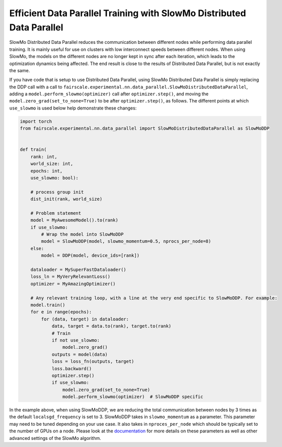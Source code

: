 Efficient Data Parallel Training with SlowMo Distributed Data Parallel
======================================================================

SlowMo Distributed Data Parallel reduces the communication between different
nodes while performing data parallel training. It is mainly useful for use on
clusters with low interconnect speeds between different nodes. When using
SlowMo, the models on the different nodes are no longer kept in sync after each
iteration, which leads to the optimization dynamics being affected. The end
result is close to the results of Distributed Data Parallel, but is not exactly
the same.

If you have code that is setup to use Distributed Data Parallel, using SlowMo Distributed Data Parallel
is simply replacing the DDP call with a call to
``fairscale.experimental.nn.data_parallel.SlowMoDistributedDataParallel``, adding a
``model.perform_slowmo(optimizer)`` call after ``optimizer.step()``, and moving the
``model.zero_grad(set_to_none=True)`` to be after ``optimizer.step()``, as follows.
The different points at which ``use_slowmo`` is used below help demonstrate these changes:

.. code-block:: python


    import torch
    from fairscale.experimental.nn.data_parallel import SlowMoDistributedDataParallel as SlowMoDDP


    def train(
        rank: int,
        world_size: int,
        epochs: int,
        use_slowmo: bool):

        # process group init
        dist_init(rank, world_size)

        # Problem statement
        model = MyAwesomeModel().to(rank)
        if use_slowmo:
            # Wrap the model into SlowMoDDP
            model = SlowMoDDP(model, slowmo_momentum=0.5, nprocs_per_node=8)
        else:
            model = DDP(model, device_ids=[rank])

        dataloader = MySuperFastDataloader()
        loss_ln = MyVeryRelevantLoss()
        optimizer = MyAmazingOptimizer()

        # Any relevant training loop, with a line at the very end specific to SlowMoDDP. For example:
        model.train()
        for e in range(epochs):
            for (data, target) in dataloader:
                data, target = data.to(rank), target.to(rank)
                # Train
                if not use_slowmo:
                    model.zero_grad()
                outputs = model(data)
                loss = loss_fn(outputs, target)
                loss.backward()
                optimizer.step()
                if use_slowmo:
                    model.zero_grad(set_to_none=True)
                    model.perform_slowmo(optimizer)  # SlowMoDDP specific

In the example above, when using SlowMoDDP, we are reducing the total communication between
nodes by 3 times as the default ``localsgd_frequency`` is set to 3.
SlowMoDDP takes in ``slowmo_momentum`` as a parameter. This parameter may need to be tuned
depending on your use case. It also takes in ``nproces_per_node`` which should be typically set
to the number of GPUs on a node. Please look at the
`documentation <../api/experimental/nn/slowmo_ddp.html>`_
for more details on these parameters as well as other advanced settings of the SlowMo algorithm.
